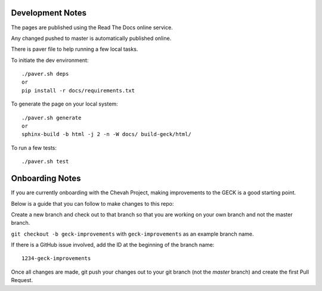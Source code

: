 Development Notes
==================

The pages are published using the Read The Docs online service.

Any changed pushed to master is automatically published online.

There is paver file to help running a few local tasks.

To initiate the dev environment::

    ./paver.sh deps
    or
    pip install -r docs/requirements.txt

To generate the page on your local system::

    ./paver.sh generate
    or
    sphinx-build -b html -j 2 -n -W docs/ build-geck/html/

To run a few tests::

    ./paver.sh test


Onboarding Notes
================

If you are currently onboarding with the Chevah Project, making improvements to
the GECK is a good starting point.

Below is a guide that you can follow to make changes to this repo:

Create a new branch and check out to that branch so that you are working on
your own branch and not the master branch.

``git checkout -b geck-improvements`` with
``geck-improvements`` as an example branch name.

If there is a GitHub issue involved, add the ID at the
beginning of the branch name::

    1234-geck-improvements

Once all changes are made, git push your changes out to your git branch
(not the `master` branch) and create the first Pull Request.
